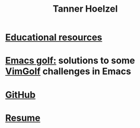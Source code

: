 #+TITLE: Tanner Hoelzel
* [[./resources.html][Educational resources]]
* [[file:emacs-golf.org][Emacs golf:]] solutions to some [[https://vimgolf.com][VimGolf]] challenges in Emacs
* [[https://github.com/thoelze1][GitHub]]
* [[file:~/git/thoelze1.github.io/resume/resume.pdf][Resume]]
